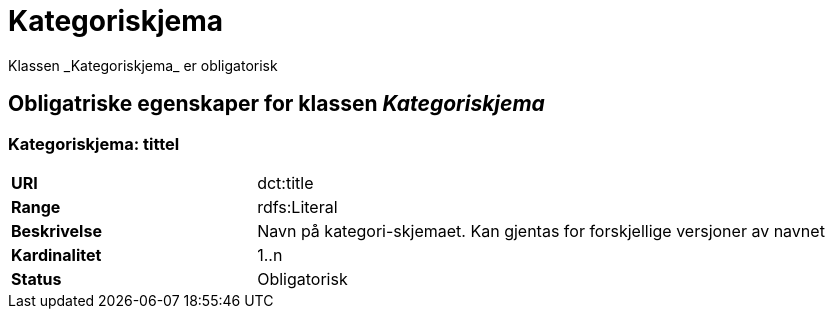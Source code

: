 = Kategoriskjema
Klassen _Kategoriskjema_ er obligatorisk

== Obligatriske egenskaper for klassen _Kategoriskjema_

=== Kategoriskjema: tittel [[kategoriskjema-tittel]]

[cols="30s,70d"]
|===
|URI| dct:title
|Range| rdfs:Literal
|Beskrivelse| Navn på kategori-skjemaet. Kan gjentas for forskjellige versjoner av navnet
|Kardinalitet| 1..n
|Status| Obligatorisk
|===
